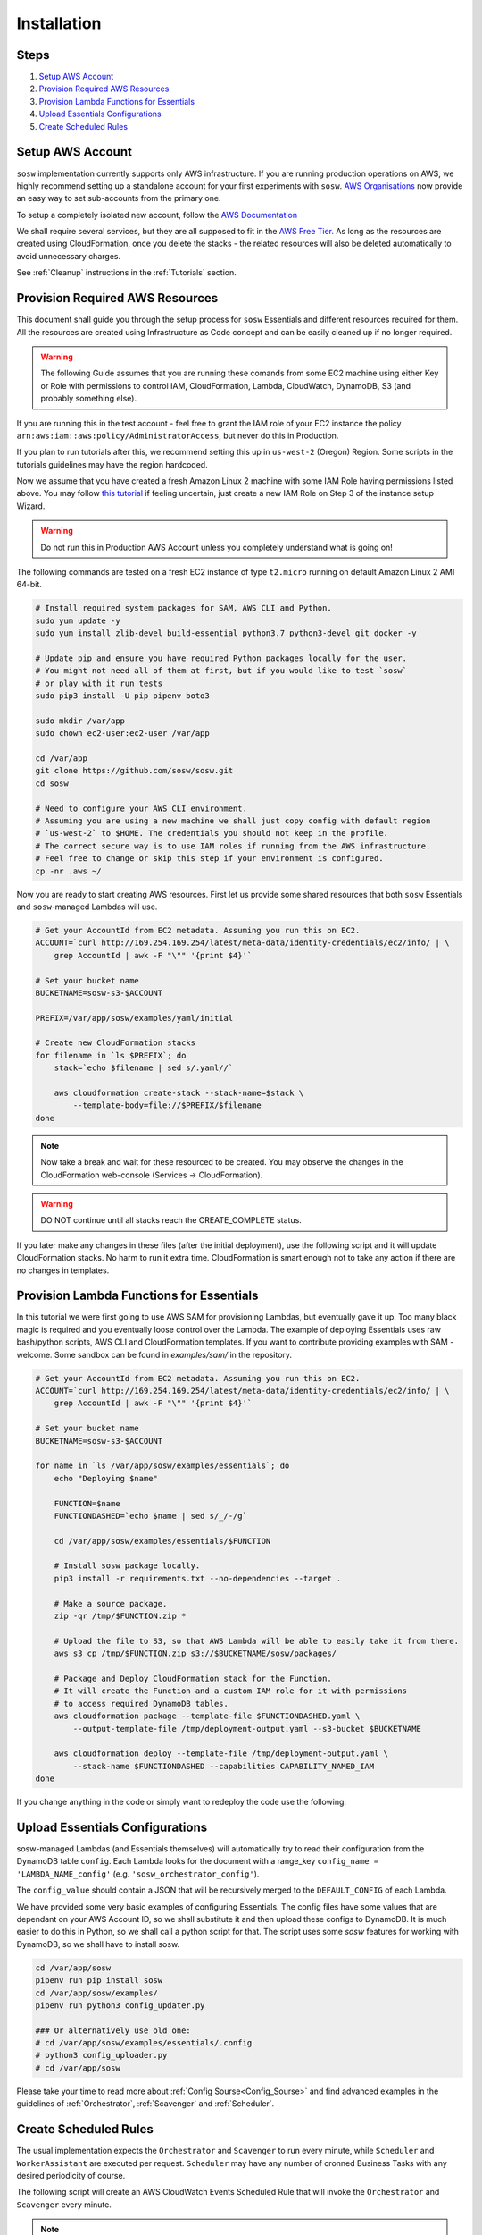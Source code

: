 .. _Installation Guidelines:


============
Installation
============


Steps
-----
#. `Setup AWS Account`_
#. `Provision Required AWS Resources`_
#. `Provision Lambda Functions for Essentials`_
#. `Upload Essentials Configurations`_
#. `Create Scheduled Rules`_


Setup AWS Account
-----------------
``sosw`` implementation currently supports only AWS infrastructure. If you are running
production operations on AWS, we highly recommend setting up a standalone account for your
first experiments with ``sosw``. `AWS Organisations <https://aws.amazon.com/organizations/>`_
now provide an easy way to set sub-accounts from the primary one.

To setup a completely isolated new account, follow the
`AWS Documentation <https://aws.amazon.com/premiumsupport/knowledge-center/create-and-activate-aws-account/>`_

We shall require several services, but they are all supposed to fit in the
`AWS Free Tier. <https://aws.amazon.com/free/>`_ As long as the resources are created using
CloudFormation, once you delete the stacks - the related resources will also be deleted
automatically to avoid unnecessary charges.

See :ref:`Cleanup` instructions in the :ref:`Tutorials` section.


Provision Required AWS Resources
--------------------------------
This document shall guide you through the setup process for ``sosw`` Essentials and different
resources required for them. All the resources are created using Infrastructure as Code
concept and can be easily cleaned up if no longer required.

..  warning::

    The following Guide assumes that you are running these comands from some EC2 machine using
    either Key or Role with permissions to control IAM, CloudFormation, Lambda, CloudWatch,
    DynamoDB, S3 (and probably something else).

If you are running this in the test account - feel free to grant the IAM role of your EC2
instance the policy ``arn:aws:iam::aws:policy/AdministratorAccess``, but never do this in
Production.

If you plan to run tutorials after this, we recommend setting this up in ``us-west-2``
(Oregon) Region. Some scripts in the tutorials guidelines may have the region hardcoded.

Now we assume that you have created a fresh Amazon Linux 2 machine with some IAM Role having
permissions listed above. You may follow `this tutorial
<https://docs.aws.amazon.com/efs/latest/ug/gs-step-one-create-ec2-resources.html>`_
if feeling uncertain, just create a new IAM Role on Step 3 of the instance setup Wizard.

..  warning::

    Do not run this in Production AWS Account unless you completely understand
    what is going on!

The following commands are tested on a fresh EC2 instance of type ``t2.micro`` running
on default Amazon Linux 2 AMI 64-bit.

..  code-block:: bash

    # Install required system packages for SAM, AWS CLI and Python.
    sudo yum update -y
    sudo yum install zlib-devel build-essential python3.7 python3-devel git docker -y

    # Update pip and ensure you have required Python packages locally for the user.
    # You might not need all of them at first, but if you would like to test `sosw`
    # or play with it run tests
    sudo pip3 install -U pip pipenv boto3

    sudo mkdir /var/app
    sudo chown ec2-user:ec2-user /var/app

    cd /var/app
    git clone https://github.com/sosw/sosw.git
    cd sosw

    # Need to configure your AWS CLI environment.
    # Assuming you are using a new machine we shall just copy config with default region
    # `us-west-2` to $HOME. The credentials you should not keep in the profile.
    # The correct secure way is to use IAM roles if running from the AWS infrastructure.
    # Feel free to change or skip this step if your environment is configured.
    cp -nr .aws ~/


Now you are ready to start creating AWS resources. First let us provide some shared resources
that both ``sosw`` Essentials and ``sosw``-managed Lambdas will use.

..  code-block:: bash

    # Get your AccountId from EC2 metadata. Assuming you run this on EC2.
    ACCOUNT=`curl http://169.254.169.254/latest/meta-data/identity-credentials/ec2/info/ | \
        grep AccountId | awk -F "\"" '{print $4}'`

    # Set your bucket name
    BUCKETNAME=sosw-s3-$ACCOUNT

    PREFIX=/var/app/sosw/examples/yaml/initial

    # Create new CloudFormation stacks
    for filename in `ls $PREFIX`; do
        stack=`echo $filename | sed s/.yaml//`

        aws cloudformation create-stack --stack-name=$stack \
            --template-body=file://$PREFIX/$filename
    done

..  note::

    Now take a break and wait for these resourced to be created. You may observe the changes
    in the CloudFormation web-console (Services -> CloudFormation).

..  warning:: DO NOT continue until all stacks reach the CREATE_COMPLETE status.

If you later make any changes in these files (after the initial deployment), use the
following script and it will update CloudFormation stacks. No harm to run it extra time.
CloudFormation is smart enough not to take any action if there are no changes in templates.

..  hidden-code-block:: bash
    :label: Show script <br>

    # Get your AccountId from EC2 metadata. Assuming you run this on EC2.
    ACCOUNT=`curl http://169.254.169.254/latest/meta-data/identity-credentials/ec2/info/ | \
        grep AccountId | awk -F "\"" '{print $4}'`

    # Set your bucket name
    BUCKETNAME=sosw-s3-$ACCOUNT

    PREFIX=/var/app/sosw/examples/yaml/initial

    # Package and Deploy CloudFormation stacks
    for filename in `ls $PREFIX`; do

        stack=`echo $filename | sed s/.yaml//`
        aws cloudformation package --template-file $PREFIX/$filename \
            --output-template-file /tmp/deployment-output.yaml --s3-bucket $BUCKETNAME

        aws cloudformation deploy --template-file /tmp/deployment-output.yaml \
            --stack-name $stack --capabilities CAPABILITY_NAMED_IAM
    done


Provision Lambda Functions for Essentials
-----------------------------------------
In this tutorial we were first going to use AWS SAM for provisioning Lambdas,
but eventually gave it up. Too many black magic is required and you eventually loose
control over the Lambda. The example of deploying Essentials uses raw bash/python scripts,
AWS CLI and CloudFormation templates. If you want to contribute providing examples
with SAM - welcome. Some sandbox can be found in `examples/sam/` in the repository.

..  code-block:: bash

    # Get your AccountId from EC2 metadata. Assuming you run this on EC2.
    ACCOUNT=`curl http://169.254.169.254/latest/meta-data/identity-credentials/ec2/info/ | \
        grep AccountId | awk -F "\"" '{print $4}'`

    # Set your bucket name
    BUCKETNAME=sosw-s3-$ACCOUNT

    for name in `ls /var/app/sosw/examples/essentials`; do
        echo "Deploying $name"

        FUNCTION=$name
        FUNCTIONDASHED=`echo $name | sed s/_/-/g`

        cd /var/app/sosw/examples/essentials/$FUNCTION

        # Install sosw package locally.
        pip3 install -r requirements.txt --no-dependencies --target .

        # Make a source package.
        zip -qr /tmp/$FUNCTION.zip *

        # Upload the file to S3, so that AWS Lambda will be able to easily take it from there.
        aws s3 cp /tmp/$FUNCTION.zip s3://$BUCKETNAME/sosw/packages/

        # Package and Deploy CloudFormation stack for the Function.
        # It will create the Function and a custom IAM role for it with permissions
        # to access required DynamoDB tables.
        aws cloudformation package --template-file $FUNCTIONDASHED.yaml \
            --output-template-file /tmp/deployment-output.yaml --s3-bucket $BUCKETNAME

        aws cloudformation deploy --template-file /tmp/deployment-output.yaml \
            --stack-name $FUNCTIONDASHED --capabilities CAPABILITY_NAMED_IAM
    done


If you change anything in the code or simply want to redeploy the code use the following:

..  hidden-code-block:: bash
    :label: Show script <br>

    # Get your AccountId from EC2 metadata. Assuming you run this on EC2.
    ACCOUNT=`curl http://169.254.169.254/latest/meta-data/identity-credentials/ec2/info/ | \
      grep AccountId | awk -F "\"" '{print $4}'`

    # Set your bucket name
    BUCKETNAME=sosw-s3-$ACCOUNT

    for name in `ls /var/app/sosw/examples/essentials`; do
      echo "Deploying $name"

      FUNCTIONDASHED=`echo $name | sed s/_/-/g`

      cd /var/app/sosw/examples/essentials/$name
      zip -qr /tmp/$name.zip *
      aws lambda update-function-code --function-name $name --s3-bucket $BUCKETNAME \
        --s3-key sosw/packages/$name.zip --publish

      # Package and Deploy (if there are changes) CloudFormation stack for the Function.
      aws cloudformation package --template-file $FUNCTIONDASHED.yaml \
         --output-template-file /tmp/deployment-output.yaml --s3-bucket $BUCKETNAME

      aws cloudformation deploy --template-file /tmp/deployment-output.yaml \
        --stack-name $FUNCTIONDASHED --capabilities CAPABILITY_NAMED_IAM
    done


Upload Essentials Configurations
--------------------------------
sosw-managed Lambdas (and Essentials themselves) will automatically try to read their
configuration from the DynamoDB table ``config``. Each Lambda looks for the document with
a range_key ``config_name = 'LAMBDA_NAME_config'`` (e.g. ``'sosw_orchestrator_config'``).

The ``config_value`` should contain a JSON that will be recursively merged to the
``DEFAULT_CONFIG`` of each Lambda.

We have provided some very basic examples of configuring Essentials.
The config files have some values that are dependant on your AWS Account ID,
so we shall substitute it and then upload these configs to DynamoDB.
It is much easier to do this in Python, so we shall call a python script for that. The
script uses some `sosw` features for working with DynamoDB, so we shall have to install sosw.

..  code-block:: bash

    cd /var/app/sosw
    pipenv run pip install sosw
    cd /var/app/sosw/examples/
    pipenv run python3 config_updater.py

    ### Or alternatively use old one:
    # cd /var/app/sosw/examples/essentials/.config
    # python3 config_uploader.py
    # cd /var/app/sosw

Please take your time to read more about :ref:`Config Sourse<Config_Sourse>` and find
advanced examples in the guidelines of :ref:`Orchestrator`, :ref:`Scavenger`
and :ref:`Scheduler`.


Create Scheduled Rules
----------------------
The usual implementation expects the ``Orchestrator`` and ``Scavenger`` to run every minute,
while ``Scheduler`` and ``WorkerAssistant`` are executed per request. ``Scheduler`` may have
any number of cronned Business Tasks with any desired periodicity of course.

The following script will create an AWS CloudWatch Events Scheduled Rule that will invoke
the ``Orchestrator`` and ``Scavenger`` every minute.

..  note::

    Make sure not to leave this rule enabled after you finish your tutorial, because after
    passing the free tier of AWS for Lambda functions it might cause unexpected charges.

..  code-block:: bash

    # Set parameters:
    BUCKETNAME=sosw-s3-$ACCOUNT
    PREFIX=/var/app/sosw/examples/yaml
    FILENAME=sosw-dev-scheduled-rules.yaml
    STACK=sosw-dev-scheduled-rules

    aws cloudformation package --template-file $PREFIX/$FILENAME \
        --output-template-file /tmp/deployment-output.yaml --s3-bucket $BUCKETNAME

    aws cloudformation deploy --template-file /tmp/deployment-output.yaml \
        --stack-name $STACK --capabilities CAPABILITY_NAMED_IAM

..  hidden-code-block:: bash
    :label: Manual creation of rules <br>

    ############
    # WARNING! #
    ############
    # This is not recommended to run!
    # Use CloudFormation.

    ACCOUNT=`curl http://169.254.169.254/latest/meta-data/identity-credentials/ec2/info/ | \
        grep AccountId | awk -F "\"" '{print $4}'`

    aws events put-rule --schedule-expression 'rate(1 minute)' --name SoswEssentials
    aws events put-targets --rule SoswEssentials \
        --targets \
            "Id"="1","Arn"="arn:aws:lambda:us-west-2:$ACCOUNT:function:sosw_orchestrator" \
            "Id"="2","Arn"="arn:aws:lambda:us-west-2:$ACCOUNT:function:sosw_scavenger"
